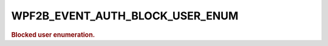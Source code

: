 .. _WPF2B_EVENT_AUTH_BLOCK_USER_ENUM:

WPF2B_EVENT_AUTH_BLOCK_USER_ENUM
--------------------------------

.. rubric:: Blocked user enumeration.
